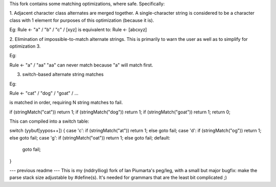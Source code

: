 This fork contains some matching optimizations, where safe.  Specifically:

1. Adjacent character class alternates are merged together.  A single-character string
is considered to be a character class with 1 element for purposes of this optimization
(because it is).

Eg: 
Rule <- "a" / "b" / "c" / [xyz] 
is equivalent to:
Rule <- [abcxyz]

2. Elimination of impossible-to-match alternate strings.  This is primarily to warn
the user as well as to simplify for optimization 3.

Eg:

Rule <- "a" / "aa"
"aa" can never match because "a" will match first.


3. switch-based alternate string matches

Eg:

Rule <- "cat" / "dog" / "goat" / ...

is matched in order, requiring N string matches to fail.

if (stringMatch("cat")) return 1;
if (stringMatch("dog")) return 1;
if (stringMatch("goat")) return 1;
return 0;

This can compiled into a switch table:

switch (yybuf[yypos++])
{
case 'c': if (stringMatch("at")) return 1; else goto fail;
case 'd': if (stringMatch("og")) return 1; else goto fail;
case 'g': if (stringMatch("oat")) return 1; else goto fail;
default:
  goto fail;
}



--- previous readme ---
This is my (nddrylliog) fork of Ian Piumarta's peg/leg, with a small but major bugfix:
make the parse stack size adjustable by #define(s). It's needed for grammars that are
the least bit complicated ;)
